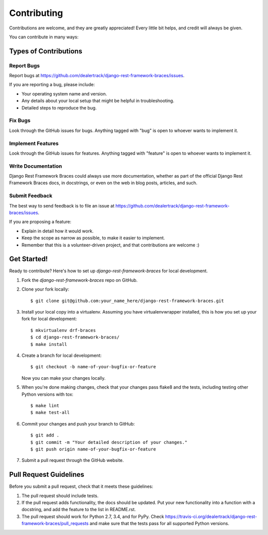 ============
Contributing
============

Contributions are welcome, and they are greatly appreciated! Every
little bit helps, and credit will always be given.

You can contribute in many ways:

Types of Contributions
----------------------

Report Bugs
~~~~~~~~~~~

Report bugs at https://github.com/dealertrack/django-rest-framework-braces/issues.

If you are reporting a bug, please include:

* Your operating system name and version.
* Any details about your local setup that might be helpful in troubleshooting.
* Detailed steps to reproduce the bug.

Fix Bugs
~~~~~~~~

Look through the GitHub issues for bugs. Anything tagged with "bug"
is open to whoever wants to implement it.

Implement Features
~~~~~~~~~~~~~~~~~~

Look through the GitHub issues for features. Anything tagged with "feature"
is open to whoever wants to implement it.

Write Documentation
~~~~~~~~~~~~~~~~~~~

Django Rest Framework Braces could always use more documentation, whether
as part of the official Django Rest Framework Braces docs, in docstrings,
or even on the web in blog posts, articles, and such.

Submit Feedback
~~~~~~~~~~~~~~~

The best way to send feedback is to file an issue at
https://github.com/dealertrack/django-rest-framework-braces/issues.

If you are proposing a feature:

* Explain in detail how it would work.
* Keep the scope as narrow as possible, to make it easier to implement.
* Remember that this is a volunteer-driven project, and that contributions
  are welcome :)

Get Started!
------------

Ready to contribute? Here's how to set up `django-rest-framework-braces` for local development.

1. Fork the `django-rest-framework-braces` repo on GitHub.
2. Clone your fork locally::

    $ git clone git@github.com:your_name_here/django-rest-framework-braces.git

3. Install your local copy into a virtualenv. Assuming you have virtualenvwrapper installed, this is how you set up your fork for local development::

    $ mkvirtualenv drf-braces
    $ cd django-rest-framework-braces/
    $ make install

4. Create a branch for local development::

    $ git checkout -b name-of-your-bugfix-or-feature

   Now you can make your changes locally.

5. When you're done making changes, check that your changes pass
   flake8 and the tests, including testing other Python versions with tox::

    $ make lint
    $ make test-all

6. Commit your changes and push your branch to GitHub::

    $ git add .
    $ git commit -m "Your detailed description of your changes."
    $ git push origin name-of-your-bugfix-or-feature

7. Submit a pull request through the GitHub website.

Pull Request Guidelines
-----------------------

Before you submit a pull request, check that it meets these guidelines:

1. The pull request should include tests.
2. If the pull request adds functionality, the docs should be updated.
   Put your new functionality into a function with a docstring,
   and add the feature to the list in README.rst.
3. The pull request should work for Python 2.7, 3.4, and for PyPy.
   Check https://travis-ci.org/dealertrack/django-rest-framework-braces/pull_requests
   and make sure that the tests pass for all supported Python versions.
